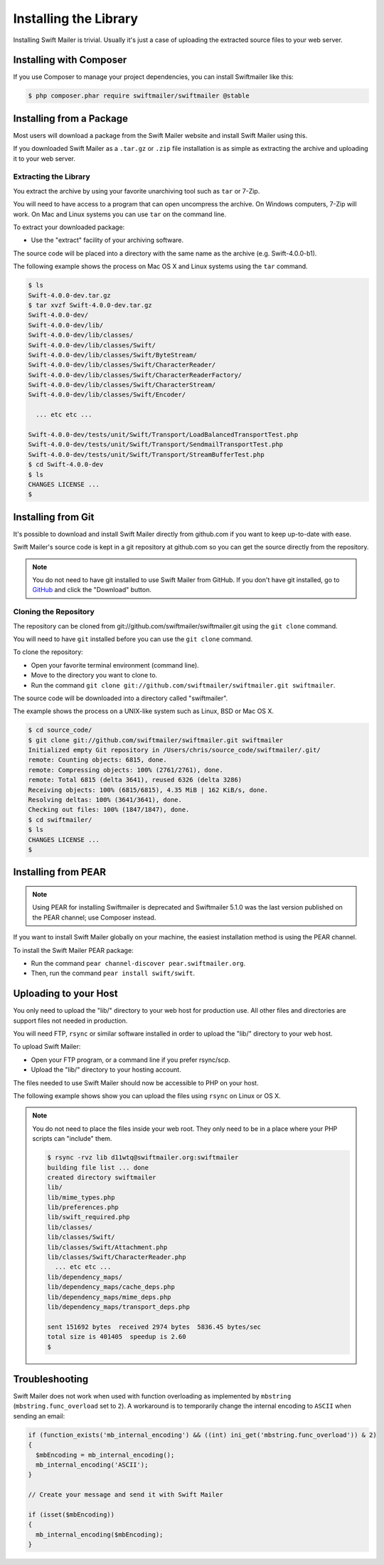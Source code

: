 Installing the Library
======================

Installing Swift Mailer is trivial. Usually it's just a case of uploading the
extracted source files to your web server.

Installing with Composer
------------------------

If you use Composer to manage your project dependencies, you can install
Swiftmailer like this:

.. code-block:: bash

    $ php composer.phar require swiftmailer/swiftmailer @stable

Installing from a Package
-------------------------

Most users will download a package from the Swift Mailer website and install
Swift Mailer using this.

If you downloaded Swift Mailer as a ``.tar.gz`` or
``.zip`` file installation is as simple as extracting the archive
and uploading it to your web server.

Extracting the Library
~~~~~~~~~~~~~~~~~~~~~~

You extract the archive by using your favorite unarchiving tool such as
``tar`` or 7-Zip.

You will need to have access to a program that can open uncompress the
archive. On Windows computers, 7-Zip will work. On Mac and Linux systems you
can use ``tar`` on the command line.

To extract your downloaded package:

* Use the "extract" facility of your archiving software.

The source code will be placed into a directory with the same name as the
archive (e.g. Swift-4.0.0-b1).

The following example shows the process on Mac OS X and Linux systems using
the ``tar`` command.

.. code-block:: bash

    $ ls
    Swift-4.0.0-dev.tar.gz
    $ tar xvzf Swift-4.0.0-dev.tar.gz
    Swift-4.0.0-dev/
    Swift-4.0.0-dev/lib/
    Swift-4.0.0-dev/lib/classes/
    Swift-4.0.0-dev/lib/classes/Swift/
    Swift-4.0.0-dev/lib/classes/Swift/ByteStream/
    Swift-4.0.0-dev/lib/classes/Swift/CharacterReader/
    Swift-4.0.0-dev/lib/classes/Swift/CharacterReaderFactory/
    Swift-4.0.0-dev/lib/classes/Swift/CharacterStream/
    Swift-4.0.0-dev/lib/classes/Swift/Encoder/

      ... etc etc ...

    Swift-4.0.0-dev/tests/unit/Swift/Transport/LoadBalancedTransportTest.php
    Swift-4.0.0-dev/tests/unit/Swift/Transport/SendmailTransportTest.php
    Swift-4.0.0-dev/tests/unit/Swift/Transport/StreamBufferTest.php
    $ cd Swift-4.0.0-dev
    $ ls
    CHANGES LICENSE ...
    $

Installing from Git
-------------------

It's possible to download and install Swift Mailer directly from github.com if
you want to keep up-to-date with ease.

Swift Mailer's source code is kept in a git repository at github.com so you
can get the source directly from the repository.

.. note::

    You do not need to have git installed to use Swift Mailer from GitHub. If
    you don't have git installed, go to `GitHub`_ and click the "Download"
    button.

Cloning the Repository
~~~~~~~~~~~~~~~~~~~~~~

The repository can be cloned from git://github.com/swiftmailer/swiftmailer.git
using the ``git clone`` command.

You will need to have ``git`` installed before you can use the
``git clone`` command.

To clone the repository:

* Open your favorite terminal environment (command line).

* Move to the directory you want to clone to.

* Run the command ``git clone git://github.com/swiftmailer/swiftmailer.git
  swiftmailer``.

The source code will be downloaded into a directory called "swiftmailer".

The example shows the process on a UNIX-like system such as Linux, BSD or Mac
OS X.

.. code-block:: bash

    $ cd source_code/
    $ git clone git://github.com/swiftmailer/swiftmailer.git swiftmailer
    Initialized empty Git repository in /Users/chris/source_code/swiftmailer/.git/
    remote: Counting objects: 6815, done.
    remote: Compressing objects: 100% (2761/2761), done.
    remote: Total 6815 (delta 3641), reused 6326 (delta 3286)
    Receiving objects: 100% (6815/6815), 4.35 MiB | 162 KiB/s, done.
    Resolving deltas: 100% (3641/3641), done.
    Checking out files: 100% (1847/1847), done.
    $ cd swiftmailer/
    $ ls
    CHANGES LICENSE ...
    $

Installing from PEAR
--------------------

.. note::

    Using PEAR for installing Swiftmailer is deprecated and Swiftmailer 5.1.0
    was the last version published on the PEAR channel; use Composer instead.

If you want to install Swift Mailer globally on your machine, the easiest
installation method is using the PEAR channel.

To install the Swift Mailer PEAR package:

* Run the command ``pear channel-discover pear.swiftmailer.org``.

* Then, run the command ``pear install swift/swift``.

Uploading to your Host
----------------------

You only need to upload the "lib/" directory to your web host for production
use. All other files and directories are support files not needed in
production.

You will need FTP, ``rsync`` or similar software installed in order to upload
the "lib/" directory to your web host.

To upload Swift Mailer:

* Open your FTP program, or a command line if you prefer rsync/scp.

* Upload the "lib/" directory to your hosting account.

The files needed to use Swift Mailer should now be accessible to PHP on your
host.

The following example shows show you can upload the files using
``rsync`` on Linux or OS X.

.. note::

    You do not need to place the files inside your web root. They only need to
    be in a place where your PHP scripts can "include" them.

    .. code-block:: bash

        $ rsync -rvz lib d11wtq@swiftmailer.org:swiftmailer
        building file list ... done
        created directory swiftmailer
        lib/
        lib/mime_types.php
        lib/preferences.php
        lib/swift_required.php
        lib/classes/
        lib/classes/Swift/
        lib/classes/Swift/Attachment.php
        lib/classes/Swift/CharacterReader.php
          ... etc etc ...
        lib/dependency_maps/
        lib/dependency_maps/cache_deps.php
        lib/dependency_maps/mime_deps.php
        lib/dependency_maps/transport_deps.php

        sent 151692 bytes  received 2974 bytes  5836.45 bytes/sec
        total size is 401405  speedup is 2.60
        $

.. _`GitHub`: http://github.com/swiftmailer/swiftmailer

Troubleshooting
---------------

Swift Mailer does not work when used with function overloading as implemented
by ``mbstring`` (``mbstring.func_overload`` set to ``2``). A workaround is to
temporarily change the internal encoding to ``ASCII`` when sending an email:

.. code-block:: php

    if (function_exists('mb_internal_encoding') && ((int) ini_get('mbstring.func_overload')) & 2)
    {
      $mbEncoding = mb_internal_encoding();
      mb_internal_encoding('ASCII');
    }

    // Create your message and send it with Swift Mailer

    if (isset($mbEncoding))
    {
      mb_internal_encoding($mbEncoding);
    }
